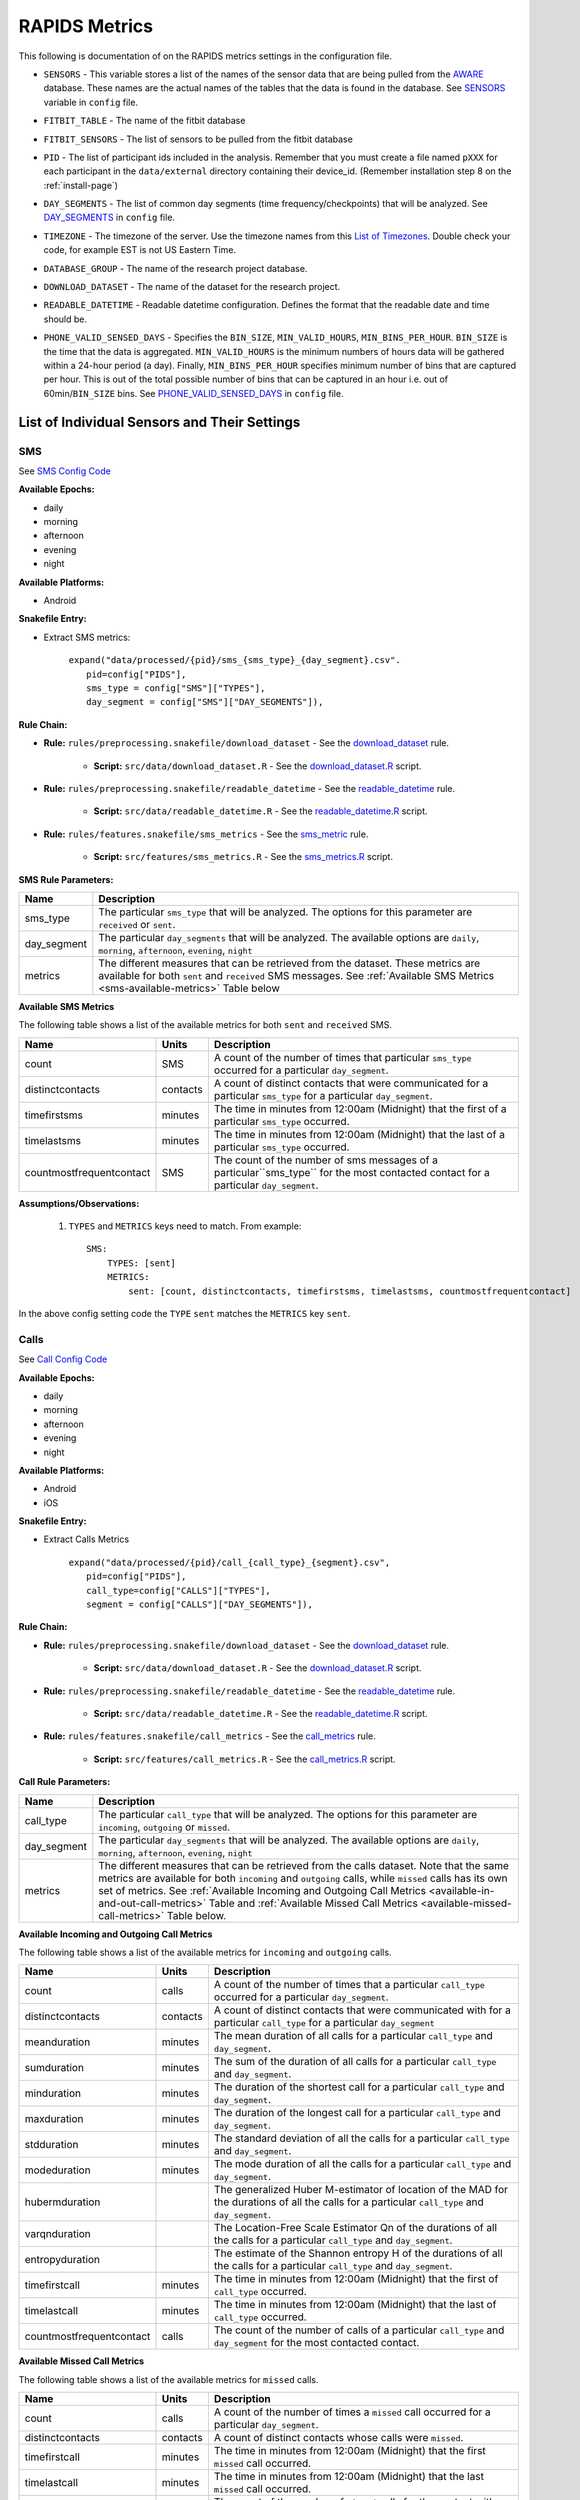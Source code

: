 .. _rapids_metrics:

RAPIDS Metrics
===============

This following is documentation of on the RAPIDS metrics settings in the configuration file. 

.. _sensor-list:

- ``SENSORS`` - This variable stores a list of the names of the sensor data that are being pulled from the AWARE_ database. These names are the actual names of the tables that the data is found in the database. See SENSORS_ variable in ``config`` file.  

.. _fitbit-table:

- ``FITBIT_TABLE`` - The name of the fitbit database 

.. _fitbit-sensors:

- ``FITBIT_SENSORS`` - The list of sensors to be pulled from the fitbit database

.. _pid: 

- ``PID`` - The list of participant ids included in the analysis. Remember that you must create a file named ``pXXX`` for each participant in the ``data/external`` directory containing their device_id. (Remember installation step 8 on the :ref:`install-page`)

.. _day-segments: 

- ``DAY_SEGMENTS`` - The list of common day segments (time frequency/checkpoints) that will be analyzed. See DAY_SEGMENTS_ in ``config`` file.

.. _timezone:

- ``TIMEZONE`` - The timezone of the server. Use the timezone names from this `List of Timezones`_. Double check your code, for example EST is not US Eastern Time.

.. _database_group:

- ``DATABASE_GROUP`` - The name of the research project database. 

.. _download-dataset:

- ``DOWNLOAD_DATASET`` - The name of the dataset for the research project. 

.. _readable-datetime:

- ``READABLE_DATETIME`` - Readable datetime configuration. Defines the format that the readable date and time should be. 

.. _phone-valid-sensed-days:

- ``PHONE_VALID_SENSED_DAYS`` - Specifies the ``BIN_SIZE``, ``MIN_VALID_HOURS``, ``MIN_BINS_PER_HOUR``. ``BIN_SIZE`` is the time that the data is aggregated. ``MIN_VALID_HOURS`` is the minimum numbers of hours data will be gathered within a 24-hour period (a day). Finally, ``MIN_BINS_PER_HOUR`` specifies minimum number of bins that are captured per hour. This is out of the total possible number of bins that can be captured in an hour i.e. out of 60min/``BIN_SIZE`` bins. See PHONE_VALID_SENSED_DAYS_ in ``config`` file.


.. _individual-sensor-settings:

List of Individual Sensors and Their Settings
---------------------------------------------

.. _sms-sensor-doc:

SMS
"""""

See `SMS Config Code`_

**Available Epochs:**      

- daily 
- morning
- afternoon
- evening
- night

**Available Platforms:**    

- Android

**Snakefile Entry:**

..    - Download raw SMS dataset: ``expand("data/raw/{pid}/{sensor}_raw.csv", pid=config["PIDS"], sensor=config["SENSORS"]),``

..    - Apply readable datetime to SMS dataset: ``expand("data/raw/{pid}/{sensor}_with_datetime.csv", pid=config["PIDS"], sensor=config["SENSORS"]),``

- Extract SMS metrics:

      | ``expand("data/processed/{pid}/sms_{sms_type}_{day_segment}.csv".``
      |                     ``pid=config["PIDS"],``
      |                     ``sms_type = config["SMS"]["TYPES"],``
      |                     ``day_segment = config["SMS"]["DAY_SEGMENTS"]),``

**Rule Chain:**

- **Rule:** ``rules/preprocessing.snakefile/download_dataset`` - See the download_dataset_ rule.

    - **Script:** ``src/data/download_dataset.R`` - See the download_dataset.R_ script.
    
- **Rule:** ``rules/preprocessing.snakefile/readable_datetime`` - See the readable_datetime_ rule.

    - **Script:** ``src/data/readable_datetime.R`` - See the readable_datetime.R_ script.

- **Rule:** ``rules/features.snakefile/sms_metrics`` - See the sms_metric_ rule.

    - **Script:** ``src/features/sms_metrics.R`` - See the sms_metrics.R_ script.


.. _sms-parameters:

**SMS Rule Parameters:**

============    ===================
Name	        Description
============    ===================
sms_type        The particular ``sms_type`` that will be analyzed. The options for this parameter are ``received`` or ``sent``.
day_segment     The particular ``day_segments`` that will be analyzed. The available options are ``daily``, ``morning``, ``afternoon``, ``evening``, ``night``
metrics         The different measures that can be retrieved from the dataset. These metrics are available for both ``sent`` and ``received`` SMS messages. See :ref:`Available SMS Metrics <sms-available-metrics>` Table below
============    ===================

.. _sms-available-metrics:

**Available SMS Metrics**

The following table shows a list of the available metrics for both ``sent`` and ``received`` SMS. 

=========================   =========     =============
Name                        Units         Description
=========================   =========     =============
count                       SMS           A count of the number of times that particular ``sms_type`` occurred for a particular ``day_segment``.
distinctcontacts            contacts      A count of distinct contacts that were communicated for a particular ``sms_type`` for a particular ``day_segment``.
timefirstsms                minutes       The time in minutes from 12:00am (Midnight) that the first of a particular ``sms_type`` occurred.
timelastsms                 minutes       The time in minutes from 12:00am (Midnight) that the last of a particular ``sms_type`` occurred.
countmostfrequentcontact    SMS           The count of the number of sms messages of a particular``sms_type`` for the most contacted contact for a particular ``day_segment``.
=========================   =========     =============

**Assumptions/Observations:** 

    #. ``TYPES`` and ``METRICS`` keys need to match. From example::

        SMS:
            TYPES: [sent]
            METRICS: 
                sent: [count, distinctcontacts, timefirstsms, timelastsms, countmostfrequentcontact]

In the above config setting code the ``TYPE`` ``sent`` matches the ``METRICS`` key ``sent``.


.. _call-sensor-doc:

Calls
""""""

See `Call Config Code`_

**Available Epochs:**      

- daily 
- morning
- afternoon
- evening
- night

**Available Platforms:**    

- Android
- iOS

**Snakefile Entry:**

..    - Download raw Calls dataset: ``expand("data/raw/{pid}/{sensor}_raw.csv", pid=config["PIDS"], sensor=config["SENSORS"]),``

..    - Apply readable datetime to Calls dataset: ``expand("data/raw/{pid}/{sensor}_with_datetime.csv", pid=config["PIDS"], sensor=config["SENSORS"]),``
    
- Extract Calls Metrics
    
      | ``expand("data/processed/{pid}/call_{call_type}_{segment}.csv",``
      |                      ``pid=config["PIDS"],`` 
      |                      ``call_type=config["CALLS"]["TYPES"],``
      |                      ``segment = config["CALLS"]["DAY_SEGMENTS"]),``
    
**Rule Chain:**

- **Rule:** ``rules/preprocessing.snakefile/download_dataset`` - See the download_dataset_ rule.

    - **Script:** ``src/data/download_dataset.R`` - See the download_dataset.R_ script.

- **Rule:** ``rules/preprocessing.snakefile/readable_datetime`` - See the readable_datetime_ rule.

    - **Script:** ``src/data/readable_datetime.R`` - See the readable_datetime.R_ script.

- **Rule:** ``rules/features.snakefile/call_metrics`` - See the call_metrics_ rule.

    - **Script:** ``src/features/call_metrics.R`` - See the call_metrics.R_ script.

    
.. _calls-parameters:

**Call Rule Parameters:**

============    ===================
Name	        Description
============    ===================
call_type       The particular ``call_type`` that will be analyzed. The options for this parameter are ``incoming``, ``outgoing`` or ``missed``.
day_segment     The particular ``day_segments`` that will be analyzed. The available options are ``daily``, ``morning``, ``afternoon``, ``evening``, ``night``
metrics         The different measures that can be retrieved from the calls dataset. Note that the same metrics are available for both ``incoming`` and ``outgoing`` calls, while ``missed`` calls has its own set of metrics. See :ref:`Available Incoming and Outgoing Call Metrics <available-in-and-out-call-metrics>` Table and :ref:`Available Missed Call Metrics <available-missed-call-metrics>` Table below.
============    ===================

.. _available-in-and-out-call-metrics:

**Available Incoming and Outgoing Call Metrics**

The following table shows a list of the available metrics for ``incoming`` and ``outgoing`` calls. 

=========================   =========     =============
Name                        Units         Description
=========================   =========     =============
count                       calls         A count of the number of times that a particular ``call_type`` occurred for a particular ``day_segment``.
distinctcontacts            contacts      A count of distinct contacts that were communicated with for a particular ``call_type`` for a particular ``day_segment`` 
meanduration                minutes       The mean duration of all calls for a particular ``call_type`` and ``day_segment``.
sumduration                 minutes       The sum of the duration of all calls for a particular ``call_type`` and ``day_segment``.
minduration                 minutes       The duration of the shortest call for a particular ``call_type`` and ``day_segment``.
maxduration                 minutes       The duration of the longest call for a particular ``call_type`` and ``day_segment``.
stdduration                 minutes       The standard deviation of all the calls for a particular ``call_type`` and ``day_segment``.
modeduration                minutes       The mode duration of all the calls for a particular ``call_type`` and ``day_segment``.
hubermduration                            The generalized Huber M-estimator of location of the MAD for the durations of all the calls for a particular ``call_type`` and ``day_segment``.
varqnduration                             The Location-Free Scale Estimator Qn of the durations of all the calls for a particular ``call_type`` and ``day_segment``.
entropyduration                           The estimate of the Shannon entropy H of the durations of all the calls for a particular ``call_type`` and ``day_segment``.
timefirstcall               minutes       The time in minutes from 12:00am (Midnight) that the first of ``call_type`` occurred.
timelastcall                minutes       The time in minutes from 12:00am (Midnight) that the last of ``call_type`` occurred.
countmostfrequentcontact    calls         The count of the number of calls of a particular ``call_type`` and ``day_segment`` for the most contacted contact.
=========================   =========     =============

.. _available-missed-call-metrics:

**Available Missed Call Metrics**

The following table shows a list of the available metrics for ``missed`` calls. 

=========================   =========     =============
Name                        Units         Description
=========================   =========     =============
count                       calls         A count of the number of times a ``missed`` call occurred for a particular ``day_segment``.
distinctcontacts            contacts      A count of distinct contacts whose calls were ``missed``.
timefirstcall               minutes       The time in minutes from 12:00am (Midnight) that the first ``missed`` call occurred.
timelastcall                minutes       The time in minutes from 12:00am (Midnight) that the last ``missed`` call occurred.
countmostfrequentcontact    SMS           The count of the number of ``missed`` calls for the contact with the most ``missed`` calls.
=========================   =========     =============

**Assumptions/Observations:** 

    #. ``TYPES`` and ``METRICS`` keys need to match. From example::

        SMS:
            TYPES: [missed]
            METRICS: 
                missed: [count, distinctcontacts, timefirstsms, timelastsms, countmostfrequentcontact]

In the above config setting code the ``TYPE`` ``missed`` matches the ``METRICS`` key ``missed``.


.. _bluetooth-sensor-doc:

Bluetooth
""""""""""

See `Bluetooth Config Code`_

**Available Epochs:**      

- daily 
- morning
- afternoon
- evening
- night

**Available Platforms:**    

- Android
- iOS

**Snakefile Entry:**

..    - Download raw Bluetooth dataset: ``expand("data/raw/{pid}/{sensor}_raw.csv", pid=config["PIDS"], sensor=config["SENSORS"]),``

..    - Apply readable datetime to Bluetooth dataset: ``expand("data/raw/{pid}/{sensor}_with_datetime.csv", pid=config["PIDS"], sensor=config["SENSORS"]),``
    
- Extract Bluetooth Metrics
    
      | ``expand("data/processed/{pid}/bluetooth_{segment}.csv",``
      |          ``pid=config["PIDS"],`` 
      |          ``segment = config["BLUETOOTH"]["DAY_SEGMENTS"]),``
    
**Rule Chain:**

- **Rule:** ``rules/preprocessing.snakefile/download_dataset`` - See the download_dataset_ rule.

    - **Script:** ``src/data/download_dataset.R`` See the download_dataset.R_ script.

- **Rule:** ``rules/preprocessing.snakefile/readable_datetime`` - See the readable_datetime_ rule.

    - **Script:** ``src/data/readable_datetime.R`` See the readable_datetime.R_ script.

- **Rule:** ``rules/features.snakefile/bluetooth_metrics`` - See the bluetooth_metric_ rule.

    - **Script:** ``src/features/bluetooth_metrics.R`` - See the bluetooth_metrics.R_ script.

    
.. _bluetooth-parameters:

**Bluetooth Rule Parameters:**

============    ===================
Name	        Description
============    ===================
day_segment     The particular ``day_segments`` that will be analyzed. The available options are ``daily``, ``morning``, ``afternoon``, ``evening``, ``night``
metrics         The different measures that can be retrieved from the Bluetooth dataset. See :ref:`Available Bluetooth Metrics <bluetooth-available-metrics>` Table below
============    ===================

.. _bluetooth-available-metrics:

**Available Bluetooth Metrics**

The following table shows a list of the available metrics for Bluetooth. 

===========================   =========     =============
Name                          Units         Description
===========================   =========     =============
countscans                    scans         Count of scans (a scan is a row containing a single Bluetooth device detected by Aware)
uniquedevices                 devices       Unique devices (number of unique devices identified by their hardware address -bt_address field)
countscansmostuniquedevice    scans         Count of scans of the most unique device across each participant’s dataset
===========================   =========     =============

**Assumptions/Observations:** N/A 



.. _accelerometer-sensor-doc:

Accelerometer
""""""""""""""

See `Accelerometer Config Code`_

**Available epochs:**      

- daily 
- morning
- afternoon
- evening
- night

**Available platforms:**    

- Android
- iOS

**Snakefile entry:**

..  - Download raw Accelerometer dataset: ``expand("data/raw/{pid}/{sensor}_raw.csv", pid=config["PIDS"], sensor=config["SENSORS"]),``

..  - Apply readable datetime to Accelerometer dataset: ``expand("data/raw/{pid}/{sensor}_with_datetime.csv", pid=config["PIDS"], sensor=config["SENSORS"]),``

- Extract Calls Metrics

    | ``expand("data/processed/{pid}/accelerometer_{day_segment}.csv",``
    |                      ``pid=config["PIDS"],`` 
    |                      ``day_segment = config["ACCELEROMETER"]["DAY_SEGMENTS"]),``

**Rule chain:**

- **Rule:** ``rules/preprocessing.snakefile/download_dataset`` - See the download_dataset_ rule.

    - **Script:** ``src/data/download_dataset.R`` - See the download_dataset.R_ script.

- **Rule:** ``rules/preprocessing.snakefile/readable_datetime`` - See the readable_datetime_ rule.

    - **Script:** ``src/data/readable_datetime.R`` - See the readable_datetime.R_ script.

- **Rule:** ``rules/features.snakefile/accelerometer_metrics`` - See the accelerometer_metrics_ rule.

    - **Script:** ``src/features/accelerometer_metrics.py`` - See the accelerometer_metrics.py_ script.

    
.. _Accelerometer-parameters:

**Accelerometer Rule Parameters:**

============    ===================
Name	        Description
============    ===================
day_segment     The particular ``day_segments`` that will be analyzed. The available options are ``daily``, ``morning``, ``afternoon``, ``evening``, ``night``
metrics         The different measures that can be retrieved from the dataset. See :ref:`Available Accelerometer Metrics <accelerometer-available-metrics>` Table below
============    ===================

.. _accelerometer-available-metrics:

**Available Accelerometer Metrics**

The following table shows a list of the available metrics the accelerometer sensor data for a particular ``day_segment``. 

====================================   ==============    =============
Name                                   Units             Description
====================================   ==============    =============
maxmagnitude                           m/s\ :sup:`2`      The maximum magnitude of acceleration (:math:`\|acceleration\| = \sqrt{x^2 + y^2 + z^2}`).
minmagnitude                           m/s\ :sup:`2`     The minimum magnitude of acceleration.
avgmagnitude                           m/s\ :sup:`2`     The average magnitude of acceleration.
medianmagnitude                        m/s\ :sup:`2`     The median magnitude of acceleration.
stdmagnitude                           m/s\ :sup:`2`     The standard deviation of acceleration.
ratioexertionalactivityepisodes                          The ratio of exertional activity time periods to total time periods.
sumexertionalactivityepisodes          minutes           The total minutes of performing exertional activity during the epoch
longestexertionalactivityepisode       minutes           The longest episode of performing exertional activity
longestnonexertionalactivityepisode    minutes           The longest episode of performing non-exertional activity
countexertionalactivityepisodes        episodes          The count of the episodes of performing exertional activity
countnonexertionalactivityepisodes     episodes          The count of the episodes of performing non-exertional activity
====================================   ==============    =============

**Assumptions/Observations:** N/A



.. _applications-foreground-sensor-doc:

Applications Foreground
""""""""""""""""""""""""

See `Applications Foreground Config Code`_

**Available Epochs:**      

- daily 
- morning
- afternoon
- evening
- night

**Available Platforms:**    

- Android
- iOS

**Snakefile entry:**

..  - Download raw Applications Foreground dataset: ``expand("data/raw/{pid}/{sensor}_raw.csv", pid=config["PIDS"], sensor=config["SENSORS"]),``

..  - Apply readable dateime Applications Foreground dataset: ``expand("data/raw/{pid}/{sensor}_with_datetime.csv", pid=config["PIDS"], sensor=config["SENSORS"]),``
    
..  - Genre categorization of Applications Foreground dataset: ``expand("data/interim/{pid}/applications_foreground_with_datetime_with_genre.csv", pid=config["PIDS"]),``

- Extract Applications Foreground Metrics:

    | ``expand("data/processed/{pid}/applications_foreground_{day_segment}.csv",``
    |                      ``pid=config["PIDS"],`` 
    |                      ``day_segment = config["APPLICATIONS_FOREGROUND"]["DAY_SEGMENTS"]),``

**Rule Chain:**

- **Rule:** ``rules/preprocessing.snakefile/download_dataset`` - See the download_dataset_ rule.

        - **Script:** ``src/data/download_dataset.R`` - See the download_dataset.R_ script.

- **Rule:** ``rules/preprocessing.snakefile/readable_datetime`` - See the readable_datetime_ rule.

    - **Script:** ``src/data/readable_datetime.R`` - See the readable_datetime.R_ script.

- **Rule:** ``rules/preprocessing.snakefile/application_genres`` - See the application_genres_ rule

    - **Script:** ``../src/data/application_genres.R`` - See the application_genres.R_ script

- **Rule:** ``rules/features.snakefile/applications_foreground_metrics`` - See the applications_foreground_metrics_ rule.

    - **Script:** ``src/features/applications_foreground_metrics.py`` - See the applications_foreground_metrics.py_ script.
   
.. _applications-foreground-parameters:

**Applications Foreground Rule Parameters:**

====================    ===================
Name	                Description
====================    ===================
day_segment             The particular ``day_segments`` that will be analyzed. The available options are ``daily``, ``morning``, ``afternoon``, ``evening``, ``night``
single_categories       A single category of apps that will be included  for the data collection. The available categories can be defined in the ``APPLICATION_GENRES`` in the ``config`` file. See :ref:`Assumtions and Observations <applications-foreground-observations>`.
multiple_categories     Categories of apps that will be included  for the data collection. The available categories can be defined in the ``APPLICATION_GENRES`` in the ``config`` file. See :ref:`Assumtions and Observations <applications-foreground-observations>`. 
single_apps             Any Android app can be included in the list of apps used to collect data by adding the package name to this list. (E.g. Youtube)
excluded_categories     Categories of apps that will be excluded for the data collection. The available categories can be defined in the ``APPLICATION_GENRES`` in the ``config`` file. See :ref:`Assumtions and Observations <applications-foreground-observations>`. 
excluded_apps           Any Android app can be excluded from the list of apps used to collect data by adding the package name to this list.
metrics                 The different measures that can be retrieved from the dataset. See :ref:`Available Applications Foreground Metrics <applications-foreground-available-metrics>` Table below
====================    ===================

.. _applications-foreground-available-metrics:

**Available Applications Foreground Metrics**

The following table shows a list of the available metrics for the Applications Foreground dataset 

==================   =========   =============
Name                 Units       Description
==================   =========   =============
count                apps        A count number of times using ``all_apps``, ``single_app``, ``single_category`` apps or ``multiple_category`` apps.
timeoffirstuse       contacts    The time in minutes from 12:00am (Midnight) to first use of any app (i.e. ``all_apps``), ``single_app``, ``single_category`` apps or ``multiple_category`` apps.
timeoflastuse        minutes     The time in minutes from 12:00am (Midnight) to the last of use of any app (i.e. ``all_apps``), ``single_app``, ``single_category`` apps or ``multiple_category`` apps.
frequencyentropy     shannons    The entropy of the apps frequency for ``all_apps``, ``single_category`` apps or ``multiple_category`` apps. There is no entropy for ``single_app`` apos.
==================   =========   =============

.. _applications-foreground-observations:

**Assumptions/Observations:** 

The ``APPLICATION_GENRES`` configuration (See `Application Genres Config`_ setting defines that catalogue of categories of apps that available for the pipeline. The ``CATALOGUE_SOURCE`` defines the source of the catalogue which can be ``FILE`` i.e. a custom file like the file provided with this project (See `Custom Catalogue File`_) or ``GOOGLE`` which is category classifications provided by Google. The ``CATALOGUE_FILE`` variable defines the path to the location of the custom file that contains the custom app catalogue. If ``CATALOGUE_SOURCE`` is equal to ``FILE``, the ``UPDATE_CATALOGUE_FILE`` variable specifies (``TRUE`` or ``FALSE``) whether or not to update ``CATALOGUE_FILE``, if ``CATALOGUE_SOURCE`` is equal to ``GOOGLE`` all scraped genres will be saved to ``CATALOGUE_FILE``. The ``SCRAPE_MISSING_GENRES`` is a ``TRUE`` or ``FALSE`` variable that specifies whether or not to scrape missing genres, only effective if ``CATALOGUE_SOURCE`` is equal to ``FILE``. If ``CATALOGUE_SOURCE`` is equal to ``GOOGLE``, all genres are scraped anyway. It should be noted that the ``top1global`` option finds and uses the most used app for that participant for the study. 



.. _battery-sensor-doc:

Battery
"""""""""

See `Battery Config Code`_

**Available Epochs:**      

- daily 
- morning
- afternoon
- evening
- night

**Available Platforms:**    

- Android
- iOS

**Snakefile entry:**

..  - Download raw Battery dataset: ``expand("data/raw/{pid}/{sensor}_raw.csv", pid=config["PIDS"], sensor=config["SENSORS"]),``

..  - Apply readable dateime to Battery dataset: ``expand("data/raw/{pid}/{sensor}_with_datetime.csv", pid=config["PIDS"], sensor=config["SENSORS"]),``
    
..  - Extract the deltas in Battery charge : ``expand("data/processed/{pid}/battery_deltas.csv", pid=config["PIDS"]),``

- Extract Battery Metrics:

    | ``expand("data/processed/{pid}/battery_{day_segment}.csv",``
    |                      ``pid=config["PIDS"],`` 
    |                      ``day_segment = config["BATTERY"]["DAY_SEGMENTS"]),``
    
**Rule Chain:**

- **Rule:** ``rules/preprocessing.snakefile/download_dataset`` - See the download_dataset_ rule.

        - **Script:** ``src/data/download_dataset.R`` - See the download_dataset.R_ script.

- **Rule:** ``rules/preprocessing.snakefile/readable_datetime`` - See the readable_datetime_ rule.

    - **Script:** ``src/data/readable_datetime.R`` - See the readable_datetime.R_ script.

- **Rule:** ``rules/features.snakefile/battery_deltas`` - See the battery_deltas_ rule.

    - **Script:** ``src/features/battery_deltas.R`` - See the battery_deltas.R_ script.
    
- **Rule:** ``rules/features.snakefile/battery_metrics`` - See the battery_metrics_ rule

    - **Script:** ``src/features/battery_metrics.py`` - See the battery_metrics.py_ script.
    
.. _battery-parameters:

**Battery Rule Parameters:**

============    ===================
Name	        Description
============    ===================
day_segment     The particular ``day_segments`` that will be analyzed. The available options are ``daily``, ``morning``, ``afternoon``, ``evening``, ``night``
metrics         The different measures that can be retrieved from the Battery dataset. See :ref:`Available Battery Metrics <battery-available-metrics>` Table below
============    ===================

.. _battery-available-metrics:

**Available Battery Metrics**

The following table shows a list of the available metrics for Battery data. 

=====================   ===============   =============
Name                    Units             Description
=====================   ===============   =============
countdischarge          episodes          A count of the number of battery discharging episodes
sumdurationdischarge    hours             The total duration of all discharging episodes (time the phone was discharging)
countcharge             episodes          A count of the number of battery charging episodes
sumdurationcharge       hours             The total duration of all charging episodes (time the phone was charging)
avgconsumptionrate      episodes/hours    The average of the ratios between discharging episodes’ battery delta and duration
maxconsumptionrate      episodes/hours    The maximum of the ratios between discharging episodes’ battery delta and duration
=====================   ===============   =============

**Assumptions/Observations:** 


.. _google-activity-recognition-sensor-doc:

Google Activity Recognition
""""""""""""""""""""""""""""

See `Google Activity Recognition Config Code`_

**Available Epochs:**      

- daily 
- morning
- afternoon
- evening
- night

**Available Platforms:**    

- Android

**Snakefile entry:**

..  - Download raw Google Activity Recognition dataset: ``expand("data/raw/{pid}/{sensor}_raw.csv", pid=config["PIDS"], sensor=config["SENSORS"]),``

..  - Apply readable dateime to Google Activity Recognition dataset: ``expand("data/raw/{pid}/{sensor}_with_datetime.csv", pid=config["PIDS"], sensor=config["SENSORS"]),``
    
..  - Extract the deltas in Google Activity Recognition dataset: ``expand("data/processed/{pid}/plugin_google_activity_recognition_deltas.csv", pid=config["PIDS"]),``
    
- Extract Sensor Metrics:

    | ``expand("data/processed/{pid}/google_activity_recognition_{segment}.csv",pid=config["PIDS"],``
    |                ``segment = config["GOOGLE_ACTIVITY_RECOGNITION"]["DAY_SEGMENTS"]),``
    
**Rule Chain:**

- **Rule:** ``rules/preprocessing.snakefile/download_dataset`` - See the download_dataset_ rule.

    - **Script:** ``src/data/download_dataset.R`` - See the download_dataset.R_ script.

- **Rule:** ``rules/preprocessing.snakefile/readable_datetime`` - See the readable_datetime_ rule.

    - **Script:** ``src/data/readable_datetime.R`` - See the readable_datetime.R_ script.

- **Rule:** ``rules/features.snakefile/google_activity_recognition_deltas`` - See the google_activity_recognition_deltas_ rule.

    - **Script:** ``src/features/google_activity_recognition_deltas.R`` - See the google_activity_recognition_deltas.R_ script.

- **Rule:** ``rules/features.snakefile/activity_metrics`` - See the activity_metrics_ rule.

    - **Script:** ``ssrc/features/google_activity_recognition.py`` - See the google_activity_recognition.py_ script.
    
.. _google-activity-recognition-parameters:

**Google Activity Recognition Rule Parameters:**

============    ===================
Name	        Description
============    ===================
day_segment     The particular ``day_segments`` that will be analyzed. The available options are ``daily``, ``morning``, ``afternoon``, ``evening``, ``night``
metrics         The different measures that can be retrieved from the Google Activity Recognition dataset. See :ref:`Available Google Activity Recognition Metrics <google-activity-recognition-available-metrics>` Table below
============    ===================

.. _google-activity-recognition-available-metrics:

**Available Google Activity Recognition Metrics**

The following table shows a list of the available metrics for the Google Activity Recognition dataset. 

======================   ============    =============
Name                     Units           Description
======================   ============    =============
count                    rows            A count of the number of rows of registered activities.
mostcommonactivity                       The most common activity.
countuniqueactivities    activities       A count of the number of unique activities.
activitychangecount      transitions     A count of any transition between two different activities, sitting to running for example.
sumstationary            minutes         The total duration of episodes of still and tilting (phone) activities.
summobile                minutes         The total duration of episodes of on foot, running, and on bicycle activities
sumvehicle               minutes         The total duration of episodes of on vehicle activity
======================   ============    =============

**Assumptions/Observations:** N/A

.. _light-doc:

Light
"""""""

See `Light Config Code`_

**Available Epochs:**      

    - daily 
    - morning
    - afternoon
    - evening
    - night

**Available Platforms:**    

    - Android

**Snakefile entry:**

..    - Download raw Sensor dataset: ``expand("data/raw/{pid}/{sensor}_raw.csv", pid=config["PIDS"], sensor=config["SENSORS"]),``

..    - Apply readable dateime to Sensor dataset: ``expand("data/raw/{pid}/{sensor}_with_datetime.csv", pid=config["PIDS"], sensor=config["SENSORS"]),``
    
- Extract Light Metrics:

    | ``expand("data/processed/{pid}/light_{day_segment}.csv",``
    |                      ``pid=config["PIDS"],`` 
    |                      ``day_segment = config["LIGHT"]["DAY_SEGMENTS"]),``
    
**Rule Chain:**

- **Rule:** ``rules/preprocessing.snakefile/download_dataset`` - See the download_dataset_ rule.

    - **Script:** ``src/data/download_dataset.R`` - See the download_dataset.R_ script.

- **Rule:** ``rules/preprocessing.snakefile/readable_datetime`` - See the readable_datetime_ rule.

    - **Script:** ``src/data/readable_datetime.R`` - See the readable_datetime.R_ script.

- **Rule:** ``rules/features.snakefile/light_metrics`` - See the light_metrics_ rule.

    - **Script:** ``src/features/light_metrics.py`` - See the light_metrics.py_ script.

.. _light-parameters:

**Light Rule Parameters:**

============    ===================
Name	        Description
============    ===================
day_segment     The particular ``day_segments`` that will be analyzed. The available options are ``daily``, ``morning``, ``afternoon``, ``evening``, ``night``
metrics         The different measures that can be retrieved from the Light dataset. See :ref:`Available Light Metrics <light-available-metrics>` Table below
============    ===================

.. _light-available-metrics:

**Available Light Metrics**

The following table shows a list of the available metrics for the Light dataset. 

===========   =========     =============
Name          Units         Description
===========   =========     =============
count         rows          A count of the number of rows that light sensor recorded.
maxlux        lux           The maximum ambient luminance in lux units
minlux        lux           The minimum ambient luminance in lux units
avglux        lux           The average ambient luminance in lux units
medianlux     lux           The median ambient luminance in lux units
stdlux        lux           The standard deviation of ambient luminance in lux units
===========   =========     =============

**Assumptions/Observations:** N/A


.. _location-sensor-doc:

Location (Barnett’s) Features
""""""""""""""""""""""""""""""
Barnett’s location features are based on the concept of flights and pauses. GPS coordinates are converted into a 
sequence of flights (straight line movements) and pauses (time spent stationary). Data is imputed before metrics 
are computed (https://arxiv.org/abs/1606.06328)

See `Location (Barnett’s) Config Code`_

**Available Epochs:**      

    - daily 

**Available Platforms:**    

    - Android
    - iOS

**Snakefile entry:**

..    - Download raw Sensor dataset: ``expand("data/raw/{pid}/{sensor}_raw.csv", pid=config["PIDS"], sensor=config["SENSORS"]),``

..    - Apply readable dateime to Sensor dataset: ``expand("data/raw/{pid}/{sensor}_with_datetime.csv", pid=config["PIDS"], sensor=config["SENSORS"]),``

- Extract Sensor Metrics: ``expand("data/processed/{pid}/location_barnett.csv", pid=config["PIDS"]),``
    
**Rule Chain:**

- **Rule:** ``rules/preprocessing.snakefile/download_dataset`` - See the download_dataset_ rule.

    - **Script:** ``src/data/download_dataset.R`` - See the download_dataset.R_ script.

- **Rule:** ``rules/preprocessing.snakefile/readable_datetime`` - See the readable_datetime_ rule.

    - **Script:** ``src/data/readable_datetime.R`` - See the readable_datetime.R_ script.

- **Rule:** ``rules/preprocessing.snakefile/phone_sensed_bins`` - See the phone_sensed_bins_ rule.

    - **Script:** ``src/data/phone_sensed_bins.R`` - See the phone_sensed_bins.R_ script.

- **Rule:** ``rules/preprocessing.snakefile/resample_fused_location`` - See the resample_fused_location_ rule.

    - **Script:** ``src/data/resample_fused_location.R`` - See the resample_fused_location.R_ script.

- **Rule:** ``rules/features.snakefile/location_barnett_metrics`` - See the location_barnett_metrics_ rule.

    - **Script:** ``src/features/location_barnett_metrics.R`` - See the location_barnett_metrics.R_ script.

    
.. _location-parameters:

**Location Rule Parameters:**

=================    ===================
Name	             Description
=================    ===================
location_to_use      The specifies which of the location data will be use in the analysis. Possible options are ``ALL``, ``ALL_EXCEPT_FUSED`` OR ``RESAMPLE_FUSED``
accuracy_limit       This is in meters. The sensor drops location coordinates with an accuracy higher than this. This number means there's a 68% probability the true location is within this radius specified.
timezone             The timezone used to calculate location. 
metrics              The different measures that can be retrieved from the Location dataset. See :ref:`Available Location Metrics <location-available-metrics>` Table below
=================    ===================

.. _location-available-metrics:

**Available Location Metrics**

The following table shows a list of the available metrics for Location dataset. 

================   =========     =============
Name               Units         Description
================   =========     =============
hometime           minutes       Time at home. Time spent at home in minutes. Home is the most visited significant location between 8 pm and 8 am including any pauses within a 200-meter radius.
disttravelled      meters        Distance travelled. This is total distance travelled over a day.
rog                meters        The Radius of Gyration (RoG). It is a measure in meters of the area covered by a person over a day. A centroid is calculated for all the places (pauses) visited during a day and a weighted distance between all the places and the centroid is computed. The weights are proportional to the time spent in each place.
maxdiam            meters        The Maximum diameter. The largest distance in meters between any two pauses.
maxhomedist        meters        Max home distance. The maximum distance from home in meters.
siglocsvisited     locations     Significant locations. The number of significant locations visited during the day. Significant locations are computed using k-means clustering over pauses found in the whole monitoring period. The number of clusters is found iterating from 1 to 200 stopping until the centroids of two significant locations are within 400 meters of one another.
avgflightlen       meters        Avg flight length. Mean length of all flights
stdflightlen       meters        Std flight length. The standard deviation of the length of all flights.
avgflightdur       meters        Avg flight duration. Mean duration of all flights.
stdflightdur       meters        Std flight duration. The standard deviation of the duration of all flights.
probpause                        Pause probability. The fraction of a day spent in a pause (as opposed to a flight)
siglocentropy                    Significant location entropy. Entropy measurement based on the proportion of time spent at each significant location visited during a day.
minsmissing                            
circdnrtn           	         Circadian routine. A continuous metric that can take any value between 0 and 1, where 0 represents a daily routine completely different from any other sensed days and 1 a routine the same as every other sensed day.
wkenddayrtn        Weekend       circadian routine. Same as Circadian routine but computed separately for weekends and weekdays.
================   =========     =============

**Assumptions/Observations:** 

*Significant Locations Identified*

(i.e. The clustering method used)
Significant locations are determined using K-means clustering on locations that a patient visit over the course of the period of data collection. By setting K=K+1 and repeat clustering until two significant locations are within 100 meters of one another, the results from the previous step (K-1) can   be used as the total number of significant locations. See `Beiwe Summary Statistics`_. 

*Definition of Stationarity*

(i.e., The length of time a person have to be not moving to qualify)
This is based on a Pause-Flight model, The parameters used is a minimum pause duration of 300sec and a minimum pause distance of 60m. See the `Pause-Flight Model`_.

*The Circadian Calculation*

For a detailed description of how this measure is calculated, see Canzian and Musolesi's 2015 paper in the Proceedings of the 2015 ACM International Joint Conference on Pervasive and Ubiquitous Computing, titled "Trajectories of depression: unobtrusive monitoring of depressive states by means of smartphone mobility traces analysis." Their procedure was followed using 30-min increments as a bin size. See `Beiwe Summary Statistics`_.

.. _screen-sensor-doc:

Screen
""""""""

See `Screen Config Code`_

**Available Epochs:**      

    - daily 
    - morning
    - afternoon
    - evening
    - night

**Available Platforms:**    

    - Android
    - iOS

**Snakefile entry:**

..    - Download raw Screen dataset: ``expand("data/raw/{pid}/{sensor}_raw.csv", pid=config["PIDS"], sensor=config["SENSORS"]),``
      - Apply readable dateime to Screen dataset: ``expand("data/raw/{pid}/{sensor}_with_datetime.csv", pid=config["PIDS"], sensor=config["SENSORS"]),``
      - Extract the deltas from the Screen dataset: expand("data/processed/{pid}/screen_deltas.csv", pid=config["PIDS"]),
    
- Extract Screen Metrics:
    
      | ``expand("data/processed/{pid}/screen_{day_segment}.csv",``
      |                      ``pid=config["PIDS"],`` 
      |                      ``day_segment = config["SCREEN"]["DAY_SEGMENTS"]),``
    
**Rule Chain:**

- **Rule:** ``rules/preprocessing.snakefile/download_dataset`` - See the download_dataset_ rule.

    - **Script:** ``src/data/download_dataset.R`` - See the download_dataset.R_ script.

- **Rule:** ``rules/preprocessing.snakefile/readable_datetime`` - See the readable_datetime_ rule.

    - **Script:** ``src/data/readable_datetime.R`` - See the readable_datetime.R_ script.

- **Rule:** ``rules/features.snakefile/screen_deltas`` - See the screen_deltas_ rule.

    - **Script:** ``src/features/screen_deltas.R`` - See the screen_deltas.R_ script.

- **Rule:** ``rules/features.snakefile/screen_metrics`` - See the screen_metrics_ rule.

    - **Script:** ``src/features/screen_metrics.py`` - See the screen_metrics.py_ script.

.. _screen-parameters:

**Screen Rule Parameters:**

===============    ===================
Name	           Description
===============    ===================
day_segment        The particular ``day_segments`` that will be analyzed. The available options are ``daily``, ``morning``, ``afternoon``, ``evening``, ``night``
metrics_events     The different measures that can be retrieved from the events in the Screen dataset. See :ref:`Available Screen Events Metrics <screen-events-available-metrics>` Table below
metrics_deltas     The different measures that can be retrieved from the episodes extracted from the Screen dataset. See :ref:`Available Screen Episodes Metrics <screen-episodes-available-metrics>` Table below
episodes           The action that defines an episode
===============    ===================

.. _screen-events-available-metrics:

.. 
    **Available Screen Events Metrics**
    The following table shows a list of the available metrics for Screen Events. 
        =================   ==============    =============
        Name                Units             Description
        =================   ==============    =============
        counton             `ON` events       Count on: A count of screen `ON` events (only available for Android)
        countunlock         Unlock events     Count unlock: A count of screen unlock events.
        unlocksperminute    Unlock events     Unlock events per minute: The average of the number of unlock events that occur in a minute 
        =================   ==============    =============

.. _screen-episodes-available-metrics:

**Available Screen Episodes Metrics**

The following table shows a list of the available metrics for Screen Episodes. 

=============   =========    =============
Name            Units        Description
=============   =========    =============
sumduration     seconds      Sum duration unlock: The sum duration of unlock episodes 
maxduration     seconds      Max duration unlock: The maximum duration of unlock episodes
minduration     seconds      Min duration unlock: The minimum duration of unlock episodes
avgduration     seconds      Average duration unlock: The average duration of unlock episodes
stdduration     seconds      Std duration unlock: The standard deviation of the duration of unlock episodes
=============   =========    =============

**Assumptions/Observations:** 

An ``unlock`` episode is considered as the time between an ``unlock`` event and a ``lock`` event. iOS recorded these episodes reliable (albeit some duplicated ``lock`` events within milliseconds from each other). However, in Android there are some events unrelated to the screen state because of multiple consecutive ``unlock``/``lock`` events, so we keep the closest pair. In the experiments these are less than 10% of the screen events collected. This happens because ``ACTION_SCREEN_OFF`` and ``ON`` are "sent when the device becomes non-interactive which may have nothing to do with the screen turning off". Additionally in Android it is possible to measure the time spent on the ``lock`` screen onto the ``unlock`` event and the total screen time (i.e. ``ON`` to ``OFF``) events but we are only keeping ``unlock`` episodes (``unlock`` to ``OFF``) to be consistent with iOS. 

.. _fitbit-heart-rate-sensor-doc:

Fitbit: Heart Rate
"""""""""""""""""""

See `Fitbit: Heart Rate Config Code`_

**Available Epochs:**      

    - daily 
    - morning
    - afternoon
    - evening
    - night

**Available Platforms:**    

    - Fitbit

**Snakefile entry:**

..    - Download raw Fitbit: Heart Rate dataset: ``expand("data/raw/{pid}/{sensor}_raw.csv", pid=config["PIDS"], sensor=config["FITBIT_TABLE"]),``

..    - Apply readable datetime to Fitbit: Heart Rate dataset: 

..    
      | ``expand("data/raw/{pid}/fitbit_{fitbit_sensor}_with_datetime.csv",``
      |                      ``pid=config["PIDS"],``
      |                     ``fitbit_sensor=config["FITBIT_SENSORS"]),``
      
- Extract Sensor Metrics:

    | ``expand("data/processed/{pid}/fitbit_heartrate_{day_segment}.csv",``
    |                      ``pid=config["PIDS"],`` 
    |                      ``day_segment = config["HEARTRATE"]["DAY_SEGMENTS"]),``
    
**Rule Chain:**

- **Rule:** ``rules/preprocessing.snakefile/download_dataset`` - See the download_dataset_ rule.

    - **Script:** ``src/data/download_dataset.R`` - See the download_dataset.R_ script.

- **Rule:** ``rules/preprocessing.snakefile/fitbit_with_datetime`` - See the fitbit_with_datetime_ rule.

    - **Script:** ``src/data/fitbit_readable_datetime.py`` - See the fitbit_readable_datetime.py_ script.

- **Rule:** ``rules/features.snakefile/fitbit_heartrate_metrics`` - See the fitbit_heartrate_metrics_ rule.

    - **Script:** ``src/features/fitbit_heartrate_metrics.py`` - See the fitbit_heartrate_metrics.py_ script.

    
.. _fitbit-heart-rate-parameters:

**Fitbit: Heart Rate Rule Parameters:**

============    ===================
Name	        Description
============    ===================
day_segment     The particular ``day_segments`` that will be analyzed. The available options are ``daily``, ``morning``, ``afternoon``, ``evening``, ``night``
metrics         The different measures that can be retrieved from the Fitbit: Heart Rate dataset. 
                See :ref:`Available Fitbit: Heart Rate Metrics <fitbit-heart-rate-available-metrics>` Table below
============    ===================

.. _fitbit-heart-rate-available-metrics:

**Available Fitbit: Heart Rate Metrics**

The following table shows a list of the available metrics for the Fitbit: Heart Rate dataset. 

==================   ===========    =============
Name                 Units          Description
==================   ===========    =============
maxhr                beats/mins     The maximum heart rate.
minhr                beats/mins     The minimum heart rate.
avghr                beats/mins     The average heart rate.
medianhr             beats/mins     The median heart rate.
modehr               beats/mins     The mode heart rate.
stdhr                beats/mins     The standard deviation of heart rate.
diffmaxmodehr        beats/mins     Diff max mode heart rate: The maximum heart rate minus mode heart rate.
diffminmodehr        beats/mins     Diff min mode heart rate: The mode heart rate minus minimum heart rate.
entropyhr                           Entropy heart rate: The entropy of heart rate.
lengthoutofrange     minutes        Length out of range: The duration of time the heart rate is in the ``out_of_range`` zone in minute.
lengthfatburn        minutes        Length fat burn: The duration of time the heart rate is in the ``fat_burn`` zone in minute.
lengthcardio         minutes        Length cardio: The duration of time the heart rate is in the ``cardio`` zone in minute.
lengthpeak           minutes        Length peak: The duration of time the heart rate is in the ``peak`` zone in minute
==================   ===========    =============

**Assumptions/Observations:** Heart rate zones contain 4 zones: ``out_of_range`` zone, ``fat_burn`` zone, ``cardio`` zone, and ``peak`` zone. Please refer to the `Fitbit documentation`_ for detailed information of how to define those zones.

.. _fitbit-steps-sensor-doc:

Fitbit: Steps
"""""""""""""""

See `Fitbit: Steps Config Code`_

**Available Epochs:**      

    - daily 
    - morning
    - afternoon
    - evening
    - night

**Available Platforms:**    

    - Fitbit

**Snakefile entry:**

..    - Download raw Fitbit: Steps dataset: ``expand("data/raw/{pid}/{sensor}_raw.csv", pid=config["PIDS"], sensor=config["FITBIT_TABLE"]),``

.. 
    - Apply readable datetime to Fitbit: Steps dataset: 
      | ``expand("data/raw/{pid}/fitbit_{fitbit_sensor}_with_datetime.csv",``
      |                      ``pid=config["PIDS"],``
      |                     ``fitbit_sensor=config["FITBIT_SENSORS"]),``
 
- Extract Fitbit: Steps Metrics:

    | ``expand("data/processed/{pid}/fitbit_step_{day_segment}.csv",``
    |                      ``pid=config["PIDS"],`` 
    |                      ``day_segment = config["STEP"]["DAY_SEGMENTS"]),``
    
**Rule Chain:**

- **Rule:** ``rules/preprocessing.snakefile/download_dataset`` - See the download_dataset_ rule.

    - **Script:** ``src/data/download_dataset.R`` - See the download_dataset.R_ script.

- **Rule:** ``rules/preprocessing.snakefile/fitbit_with_datetime`` - See the fitbit_with_datetime_ rule.

    - **Script:** ``src/data/fitbit_readable_datetime.py`` - See the fitbit_readable_datetime.py_ script.

- **Rule:** ``rules/features.snakefile/fitbit_step_metrics`` - See the fitbit_step_metrics.py_ rule.

    - **Script:** ``src/features/fitbit_step_metrics.py`` - See the fitbit_step_metrics.py_ script.

    
.. _fitbit-steps-parameters:

**Fitbit: Steps Rule Parameters:**

=======================    ===================
Name	                   Description
=======================    ===================
day_segment                The particular ``day_segments`` that will be analyzed. The available options are ``daily``, ``morning``, ``afternoon``, ``evening``, ``night``
metrics                    The different measures that can be retrieved from the dataset. See :ref:`Available Fitbit: Steps Metrics <fitbit-steps-available-metrics>` Table below
threshold_active_bout      The maximum number of steps per minute necessary for a bout to be ``sedentary``. That is, if the step count per minute is greater than this value the bout has a status of ``active``. 
=======================    ===================

.. _fitbit-steps-available-metrics:

**Available Fitbit: Steps Metrics**

The following table shows a list of the available metrics for the Fitbit: Steps dataset. 

=========================   =========     =============
Name                        Units         Description
=========================   =========     =============
sumallsteps                 steps         Sum all steps: The total step count.
maxallsteps                 steps         Max all steps: The maximum step count
minallsteps                 steps         Min all steps: The minimum step count
avgallsteps                 steps         Avg all steps: The average step count
stdallsteps                 steps         Std all steps: The standard deviation of step count
countsedentarybout          bouts         Count sedentary bout: A count of sedentary bouts
maxdurationsedentarybout    minutes       Max duration sedentary bout: The maximum duration of sedentary bouts
mindurationsedentarybout    minutes       Min duration sedentary bout: The minimum duration of sedentary bouts
avgdurationsedentarybout    minutes       Avg duration sedentary bout: The average duration of sedentary bouts
stddurationsedentarybout    minutes       Std duration sedentary bout: The standard deviation of the duration of sedentary bouts
countactivebout             bouts         Count active bout: A count of active bouts
maxdurationactivebout       minutes       Max duration active bout: The maximum duration of active bouts
mindurationactivebout       minutes       Min duration active bout: The minimum duration of active bouts
avgdurationactivebout       minutes       Avg duration active bout: The average duration of active bouts
stddurationactivebout       minutes       Std duration active bout: The standard deviation of the duration of active bouts
=========================   =========     =============

**Assumptions/Observations:** If the step count per minute smaller than the ``THRESHOLD_ACTIVE_BOUT`` (default value is 10), it is defined as sedentary status. Otherwise, it is defined as active status. One active/sedentary bout is a period during with the user is under ``active``/``sedentary`` status.
	

.. -------------------------Links ------------------------------------ ..

.. _SENSORS: https://github.com/carissalow/rapids/blob/f22d1834ee24ab3bcbf051bc3cc663903d822084/config.yaml#L2
.. _`SMS Config Code`: https://github.com/carissalow/rapids/blob/f22d1834ee24ab3bcbf051bc3cc663903d822084/config.yaml#L38
.. _AWARE: https://awareframework.com/what-is-aware/
.. _`List of Timezones`: https://en.wikipedia.org/wiki/List_of_tz_database_time_zones
.. _sms_metric: https://github.com/carissalow/rapids/blob/765bb462636d5029a05f54d4c558487e3786b90b/rules/features.snakefile#L1
.. _sms_metrics.R: https://github.com/carissalow/rapids/blob/master/src/features/sms_metrics.R
.. _download_dataset: https://github.com/carissalow/rapids/blob/765bb462636d5029a05f54d4c558487e3786b90b/rules/preprocessing.snakefile#L9
.. _download_dataset.R: https://github.com/carissalow/rapids/blob/master/src/data/download_dataset.R
.. _readable_datetime: https://github.com/carissalow/rapids/blob/765bb462636d5029a05f54d4c558487e3786b90b/rules/preprocessing.snakefile#L21
.. _readable_datetime.R: https://github.com/carissalow/rapids/blob/master/src/data/readable_datetime.R
.. _DAY_SEGMENTS: https://github.com/carissalow/rapids/blob/765bb462636d5029a05f54d4c558487e3786b90b/config.yaml#L13
.. _PHONE_VALID_SENSED_DAYS: https://github.com/carissalow/rapids/blob/765bb462636d5029a05f54d4c558487e3786b90b/config.yaml#L60
.. _`Call Config Code`: https://github.com/carissalow/rapids/blob/765bb462636d5029a05f54d4c558487e3786b90b/config.yaml#L46
.. _call_metrics: https://github.com/carissalow/rapids/blob/765bb462636d5029a05f54d4c558487e3786b90b/rules/features.snakefile#L13
.. _call_metrics.R: https://github.com/carissalow/rapids/blob/master/src/features/call_metrics.R
.. _`Bluetooth Config Code`: https://github.com/carissalow/rapids/blob/765bb462636d5029a05f54d4c558487e3786b90b/config.yaml#L76
.. _bluetooth_metric: https://github.com/carissalow/rapids/blob/765bb462636d5029a05f54d4c558487e3786b90b/rules/features.snakefile#L63
.. _bluetooth_metrics.R: https://github.com/carissalow/rapids/blob/765bb462636d5029a05f54d4c558487e3786b90b/src/features/bluetooth_metrics.R
.. _`Accelerometer Config Code`: https://github.com/carissalow/rapids/blob/765bb462636d5029a05f54d4c558487e3786b90b/config.yaml#L98
.. _accelerometer_metrics: https://github.com/carissalow/rapids/blob/765bb462636d5029a05f54d4c558487e3786b90b/rules/features.snakefile#L124
.. _accelerometer_metrics.py: https://github.com/carissalow/rapids/blob/765bb462636d5029a05f54d4c558487e3786b90b/src/features/accelerometer_metrics.py
.. _`Applications Foreground Config Code`: https://github.com/carissalow/rapids/blob/765bb462636d5029a05f54d4c558487e3786b90b/config.yaml#L102
.. _`Application Genres Config`: https://github.com/carissalow/rapids/blob/765bb462636d5029a05f54d4c558487e3786b90b/config.yaml#L54
.. _application_genres: https://github.com/carissalow/rapids/blob/765bb462636d5029a05f54d4c558487e3786b90b/rules/preprocessing.snakefile#L81
.. _application_genres.R: https://github.com/carissalow/rapids/blob/765bb462636d5029a05f54d4c558487e3786b90b/src/data/application_genres.R
.. _applications_foreground_metrics: https://github.com/carissalow/rapids/blob/765bb462636d5029a05f54d4c558487e3786b90b/rules/features.snakefile#L135
.. _applications_foreground_metrics.py: https://github.com/carissalow/rapids/blob/master/src/features/accelerometer_metrics.py
.. _`Battery Config Code`: https://github.com/carissalow/rapids/blob/765bb462636d5029a05f54d4c558487e3786b90b/config.yaml#L84
.. _battery_deltas: https://github.com/carissalow/rapids/blob/765bb462636d5029a05f54d4c558487e3786b90b/rules/features.snakefile#L25
.. _battery_deltas.R: https://github.com/carissalow/rapids/blob/master/src/features/battery_deltas.R
.. _battery_metrics: https://github.com/carissalow/rapids/blob/765bb462636d5029a05f54d4c558487e3786b90b/rules/features.snakefile#L86
.. _battery_metrics.py : https://github.com/carissalow/rapids/blob/master/src/features/battery_metrics.py
.. _`Google Activity Recognition Config Code`: https://github.com/carissalow/rapids/blob/765bb462636d5029a05f54d4c558487e3786b90b/config.yaml#L80
.. _google_activity_recognition_deltas: https://github.com/carissalow/rapids/blob/765bb462636d5029a05f54d4c558487e3786b90b/rules/features.snakefile#L41
.. _google_activity_recognition_deltas.R: https://github.com/carissalow/rapids/blob/master/src/features/google_activity_recognition_deltas.R
.. _activity_metrics: https://github.com/carissalow/rapids/blob/765bb462636d5029a05f54d4c558487e3786b90b/rules/features.snakefile#L74
.. _google_activity_recognition.py: https://github.com/carissalow/rapids/blob/master/src/features/google_activity_recognition.py
.. _`Light Config Code`: https://github.com/carissalow/rapids/blob/765bb462636d5029a05f54d4c558487e3786b90b/config.yaml#L94
.. _light_metrics: https://github.com/carissalow/rapids/blob/765bb462636d5029a05f54d4c558487e3786b90b/rules/features.snakefile#L113
.. _light_metrics.py: https://github.com/carissalow/rapids/blob/master/src/features/light_metrics.py
.. _`Location (Barnett’s) Config Code`: https://github.com/carissalow/rapids/blob/765bb462636d5029a05f54d4c558487e3786b90b/config.yaml#L70
.. _phone_sensed_bins: https://github.com/carissalow/rapids/blob/765bb462636d5029a05f54d4c558487e3786b90b/rules/preprocessing.snakefile#L46
.. _phone_sensed_bins.R: https://github.com/carissalow/rapids/blob/master/src/data/phone_sensed_bins.R
.. _resample_fused_location: https://github.com/carissalow/rapids/blob/765bb462636d5029a05f54d4c558487e3786b90b/rules/preprocessing.snakefile#L67
.. _resample_fused_location.R: https://github.com/carissalow/rapids/blob/master/src/data/resample_fused_location.R
.. _location_barnett_metrics: https://github.com/carissalow/rapids/blob/765bb462636d5029a05f54d4c558487e3786b90b/rules/features.snakefile#L49
.. _location_barnett_metrics.R: https://github.com/carissalow/rapids/blob/master/src/features/location_barnett_metrics.R
.. _`Screen Config Code`: https://github.com/carissalow/rapids/blob/765bb462636d5029a05f54d4c558487e3786b90b/config.yaml#L88
.. _screen_deltas: https://github.com/carissalow/rapids/blob/765bb462636d5029a05f54d4c558487e3786b90b/rules/features.snakefile#L33
.. _screen_deltas.R: https://github.com/carissalow/rapids/blob/master/src/features/screen_deltas.R
.. _screen_metrics: https://github.com/carissalow/rapids/blob/765bb462636d5029a05f54d4c558487e3786b90b/rules/features.snakefile#L97
.. _screen_metrics.py: https://github.com/carissalow/rapids/blob/master/src/features/screen_metrics.py
.. _`Fitbit: Heart Rate Config Code`: https://github.com/carissalow/rapids/blob/765bb462636d5029a05f54d4c558487e3786b90b/config.yaml#L113
.. _fitbit_with_datetime: https://github.com/carissalow/rapids/blob/765bb462636d5029a05f54d4c558487e3786b90b/rules/preprocessing.snakefile#L94
.. _fitbit_readable_datetime.py: https://github.com/carissalow/rapids/blob/master/src/data/fitbit_readable_datetime.py
.. _fitbit_heartrate_metrics: https://github.com/carissalow/rapids/blob/765bb462636d5029a05f54d4c558487e3786b90b/rules/features.snakefile#L151
.. _fitbit_heartrate_metrics.py: https://github.com/carissalow/rapids/blob/master/src/features/fitbit_heartrate_metrics.py
.. _`Fitbit: Steps Config Code`: https://github.com/carissalow/rapids/blob/765bb462636d5029a05f54d4c558487e3786b90b/config.yaml#L117
.. _fitbit_step_metrics: https://github.com/carissalow/rapids/blob/765bb462636d5029a05f54d4c558487e3786b90b/rules/features.snakefile#L162
.. _fitbit_step_metrics.py: https://github.com/carissalow/rapids/blob/master/src/features/fitbit_step_metrics.py
.. _`Fitbit documentation`: https://help.fitbit.com/articles/en_US/Help_article/1565
.. _`Custom Catalogue File`: https://github.com/carissalow/rapids/blob/master/data/external/stachl_application_genre_catalogue.csv
.. _top1global: https://github.com/carissalow/rapids/blob/765bb462636d5029a05f54d4c558487e3786b90b/config.yaml#L108
.. _`Beiwe Summary Statistics`: http://wiki.beiwe.org/wiki/Summary_Statistics
.. _`Pause-Flight Model`: https://academic.oup.com/biostatistics/advance-article/doi/10.1093/biostatistics/kxy059/5145908
